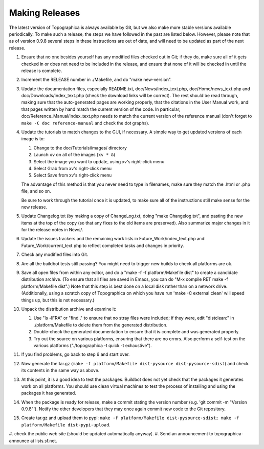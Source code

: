 ***************
Making Releases
***************

The latest version of Topographica is always available by Git, but we
also make more stable versions available periodically. To make such a
release, the steps we have followed in the past are listed below.
However, please note that as of version 0.9.8 several steps in these
instructions are out of date, and will need to be updated as part of
the next release.

#. Ensure that no one besides yourself has any modified files
   checked out in Git; if they do, make sure all of it gets checked
   in or does not need to be included in the release, and ensure
   that none of it will be checked in until the release is complete.
#. Increment the RELEASE number in ./Makefile, and do "make
   new-version".
#. Update the documentation files, especially README.txt,
   doc/News/index\_text.php, doc/Home/news\_text.php and
   doc/Downloads/index\_text.php (check the download links will be
   correct). The rest should be read through, making sure that the
   auto-generated pages are working properly, that the citations in
   the User Manual work, and that pages written by hand match the
   current version of the code. In particular,
   doc/Reference\_Manual/index\_text.php needs to match the current
   version of the reference manual (don't forget to
   ``make -C doc reference-manual`` and check the dot graphs).
#. Update the tutorials to match changes to the GUI, if necessary. A
   simple way to get updated versions of each image is to:

   #. Change to the doc/Tutorials/images/ directory
   #. Launch ``xv`` on all of the images (``xv * &``)
   #. Select the image you want to update, using xv's right-click
      menu
   #. Select Grab from xv's right-click menu
   #. Select Save from xv's right-click menu

   The advantage of this method is that you never need to type in
   filenames, make sure they match the .html or .php file, and so
   on.

   Be sure to work through the tutorial once it is updated, to make
   sure all of the instructions still make sense for the new
   release.

#. Update Changelog.txt (by making a copy of ChangeLog.txt, doing
   "make Changelog.txt", and pasting the new items at the top of the
   copy (so that any fixes to the old items are preserved). Also
   summarize major changes in it for the release notes in News/.
#. Update the issues trackers and the remaining work lists in
   Future\_Work/index\_text.php and Future\_Work/current\_text.php
   to reflect completed tasks and changes in priority.
#. Check any modified files into Git.
#. Are all the buildbot tests still passing? You might need to
   trigger new builds to check all platforms are ok.
#. Save all open files from within any editor, and do a "make -f
   -f platform/Makefile dist" to create a candidate distribution archive. (To
   ensure that all files are saved in Emacs, you can do "M-x compile
   RET make -f platform/Makefile dist".) Note that this step is best done on a
   local disk rather than on a network drive. (Additionally, using a
   scratch copy of Topographica on which you have run 'make -C
   external clean' will speed things up, but this is not necessary.)
#. Unpack the distribution archive and examine it:

   #. Use "ls -lFRA" or "find ." to ensure that no stray files were
      included; if they were, edit "distclean:" in ./platform/Makefile to
      delete them from the generated distribution.
   #. Double-check the generated documentation to ensure that it is
      complete and was generated properly.
   #. Try out the source on various platforms, ensuring that there
      are no errors. Also perform a self-test on the various
      platforms ("./topographica -t quick -t exhaustive").

#. If you find problems, go back to step 6 and start over.
#. Now generate the tar.gz
   (``make -f platform/Makefile dist-pysource dist-pysource-sdist``) and check its
   contents in the same way as above.
#. At this point, it is a good idea to test the packages. Buildbot
   does not yet check that the packages it generates work on all
   platforms. You should use clean virtual machines to test the
   process of installing and using the packages it has generated.
#. When the package is ready for release, make a commit stating the
   version number (e.g. 'git commit -m "Version 0.9.8"'). Notify the
   other developers that they may once again commit new code to the
   Git repository.
#. Create tar.gz and upload them to pypi:
   ``make -f platform/Makefile dist-pysource-sdist; make -f platform/Makefile dist-pypi-upload``.
#. check the public web site (should be updated automatically
anyway). 
#. Send an announcement to topographica-announce at lists.sf.net.

